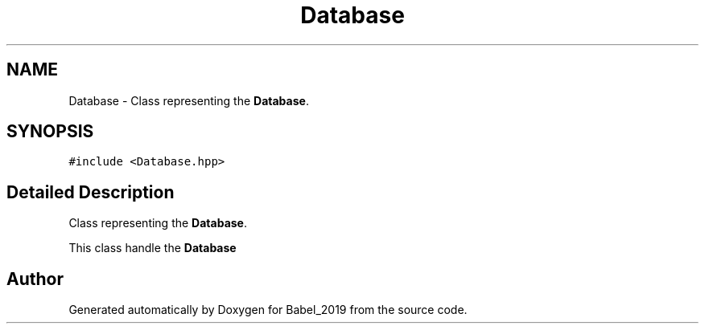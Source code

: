 .TH "Database" 3 "Sun Oct 13 2019" "Version Alpha 1.2" "Babel_2019" \" -*- nroff -*-
.ad l
.nh
.SH NAME
Database \- Class representing the \fBDatabase\fP\&.  

.SH SYNOPSIS
.br
.PP
.PP
\fC#include <Database\&.hpp>\fP
.SH "Detailed Description"
.PP 
Class representing the \fBDatabase\fP\&. 

This class handle the \fBDatabase\fP 

.SH "Author"
.PP 
Generated automatically by Doxygen for Babel_2019 from the source code\&.
